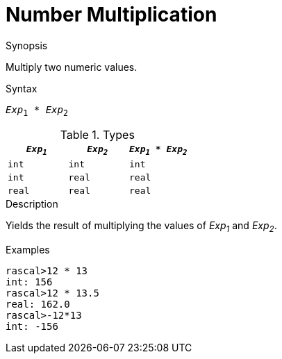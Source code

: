 
[[Number-Multiplication]]
# Number Multiplication
:concept: Expressions/Values/Number/Multiplication

.Synopsis
Multiply two numeric values.

.Syntax
`_Exp_~1~ * _Exp_~2~`

.Types


|====
| `_Exp~1~_` |  `_Exp~2~_` | `_Exp~1~_ * _Exp~2~_` 

| `int`     |  `int`     | `int`               
| `int`     |  `real`    | `real`              
| `real`    |  `real`    | `real`              
|====

.Function

.Description
Yields the result of multiplying the values of _Exp~1~_ and _Exp~2~_.

.Examples
[source,rascal-shell]
----
rascal>12 * 13
int: 156
rascal>12 * 13.5
real: 162.0
rascal>-12*13
int: -156
----

.Benefits

.Pitfalls


:leveloffset: +1

:leveloffset: -1